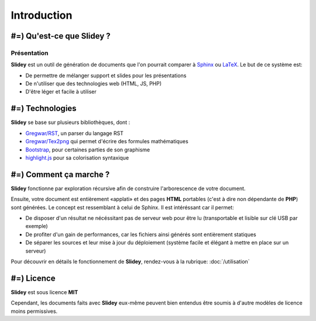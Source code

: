 .. slide:: middleSlide

Introduction
============

.. slide::

#=) Qu'est-ce que Slidey ?
----------------------

Présentation
~~~~~~~~~~~~

**Slidey** est un outil de génération de documents que l'on pourrait
comparer à `Sphinx <http://sphinx-doc.org/>`_ ou
`LaTeX <http://www.latex-project.org/>`_. Le but de ce système est:

.. discoverList::
* De permettre de mélanger support et slides pour les présentations
* De n'utiliser que des technologies web (HTML, JS, PHP)
* D'être léger et facile à utiliser

.. textOnly::
    **Slidey** est conçu pour être adapté à la création de support de cours, de
    documentation ou de présentation (conférence...). L'interêt majeur étant d'éviter
    de faire doublon entre le support exhaustif et la présentation faite à l'oral, en utilisant
    un mélange hybride des deux.

.. slide::

#=) Technologies
------------

**Slidey** se base sur plusieurs bibliothèques, dont :

* `Gregwar/RST <https://github.com/Gregwar/RST>`_, un parser du langage RST
* `Gregwar/Tex2png <https://github.com/Gregwar/Tex2png>`_ qui permet d'écrire des formules mathématiques
* `Bootstrap <http://getbootstrap.com/>`_, pour certaines parties de son graphisme
* `highlight.js <http://softwaremaniacs.org/soft/highlight/en/>`_ pour sa colorisation syntaxique

.. slide::

#=) Comment ça marche ?
-------------------

**Slidey** fonctionne par exploration récursive afin de construire l'arborescence
de votre document.
    
Ensuite, votre document est entièrement «applati» et des pages **HTML** portables
(c'est à dire non dépendante de **PHP**) sont générées. Le concept est ressemblant à
celui de Sphinx. Il est intéréssant car il permet:

* De disposer d'un résultat ne nécéssitant pas de serveur web pour être lu (transportable et lisible sur clé USB par exemple)
* De profiter d'un gain de performances, car les fichiers ainsi générés sont entièrement statiques
* De séparer les sources et leur mise à jour du déploiement (système facile et élégant à mettre en place sur un serveur)
    
Pour découvrir en détails le fonctionnement de **Slidey**, rendez-vous à la rubrique: :doc:`/utilisation`

.. slide::

#=) Licence
-------

**Slidey** est sous licence **MIT**
    
Cependant, les documents faits avec **Slidey** eux-même peuvent bien entendus être
soumis à d'autre modèles de licence moins permissives.

